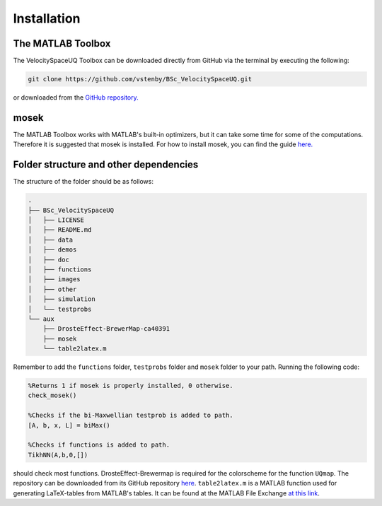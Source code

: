 

Installation
============

The MATLAB Toolbox
------------------

The VelocitySpaceUQ Toolbox can be downloaded directly from GitHub via the terminal by executing the following:

.. code-block:: bash
 
   git clone https://github.com/vstenby/BSc_VelocitySpaceUQ.git

or downloaded from the `GitHub repository. <https://github.com/vstenby/BSc_VelocitySpaceUQ/>`_

mosek
-----

The MATLAB Toolbox works with MATLAB's built-in optimizers, but it can take some time for some of the computations.
Therefore it is suggested that mosek is installed. For how to install mosek, you can find the guide 
`here. <https://docs.mosek.com/9.2/install/installation.html/>`_

Folder structure and other dependencies
---------------------------------------

The structure of the folder should be as follows:

.. code-block:: bash

  .
  ├── BSc_VelocitySpaceUQ
  │   ├── LICENSE
  │   ├── README.md
  │   ├── data
  │   ├── demos
  │   ├── doc
  │   ├── functions
  │   ├── images 
  │   ├── other
  │   ├── simulation
  │   └── testprobs
  └── aux
      ├── DrosteEffect-BrewerMap-ca40391
      ├── mosek
      └── table2latex.m


Remember to add the ``functions`` folder, ``testprobs`` folder and ``mosek`` folder to your path. Running the following code:

.. code-block:: Matlab

   %Returns 1 if mosek is properly installed, 0 otherwise.
   check_mosek()
    
   %Checks if the bi-Maxwellian testprob is added to path.
   [A, b, x, L] = biMax()

   %Checks if functions is added to path.
   TikhNN(A,b,0,[])


should check most functions. DrosteEffect-Brewermap is required for the colorscheme for the function ``UQmap``. The repository can be 
downloaded from its GitHub repository `here <https://github.com/DrosteEffect/BrewerMap>`_. ``table2latex.m`` is a MATLAB function used
for generating LaTeX-tables from MATLAB's tables. It can be found at the MATLAB File Exchange `at this link  <https://www.mathworks.com/matlabcentral/fileexchange/80386-table2latex>`_.
